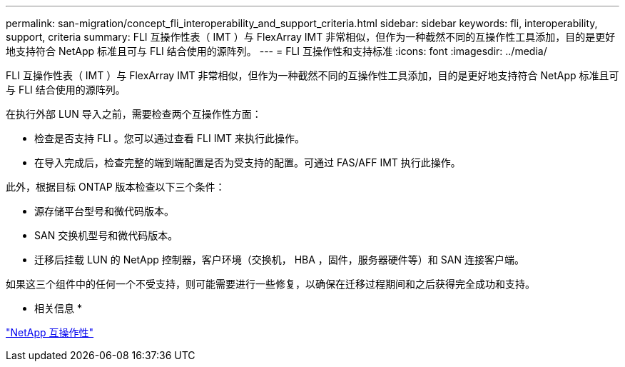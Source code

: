 ---
permalink: san-migration/concept_fli_interoperability_and_support_criteria.html 
sidebar: sidebar 
keywords: fli, interoperability, support, criteria 
summary: FLI 互操作性表（ IMT ）与 FlexArray IMT 非常相似，但作为一种截然不同的互操作性工具添加，目的是更好地支持符合 NetApp 标准且可与 FLI 结合使用的源阵列。 
---
= FLI 互操作性和支持标准
:icons: font
:imagesdir: ../media/


[role="lead"]
FLI 互操作性表（ IMT ）与 FlexArray IMT 非常相似，但作为一种截然不同的互操作性工具添加，目的是更好地支持符合 NetApp 标准且可与 FLI 结合使用的源阵列。

在执行外部 LUN 导入之前，需要检查两个互操作性方面：

* 检查是否支持 FLI 。您可以通过查看 FLI IMT 来执行此操作。
* 在导入完成后，检查完整的端到端配置是否为受支持的配置。可通过 FAS/AFF IMT 执行此操作。


此外，根据目标 ONTAP 版本检查以下三个条件：

* 源存储平台型号和微代码版本。
* SAN 交换机型号和微代码版本。
* 迁移后挂载 LUN 的 NetApp 控制器，客户环境（交换机， HBA ，固件，服务器硬件等）和 SAN 连接客户端。


如果这三个组件中的任何一个不受支持，则可能需要进行一些修复，以确保在迁移过程期间和之后获得完全成功和支持。

* 相关信息 *

https://mysupport.netapp.com/NOW/products/interoperability["NetApp 互操作性"]
